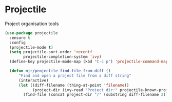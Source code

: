 * Projectile
  Project organisation tools

  #+BEGIN_SRC emacs-lisp
  (use-package projectile
    :ensure t
    :config
    (projectile-mode t)
    (setq projectile-sort-order 'recentf
          projectile-completion-system 'ivy)
    (define-key projectile-mode-map (kbd "C-c p") 'projectile-command-map)

    (defun mjr/projectile-find-file-from-diff ()
        "Find and open a project file from a diff string"
        (interactive)
        (let ((diff-filename (thing-at-point 'filename))
              (project-dir (ivy-read "Project dir:" projectile-known-projects)))
          (find-file (concat project-dir "/" (substring diff-filename 2))))))
  #+END_SRC
